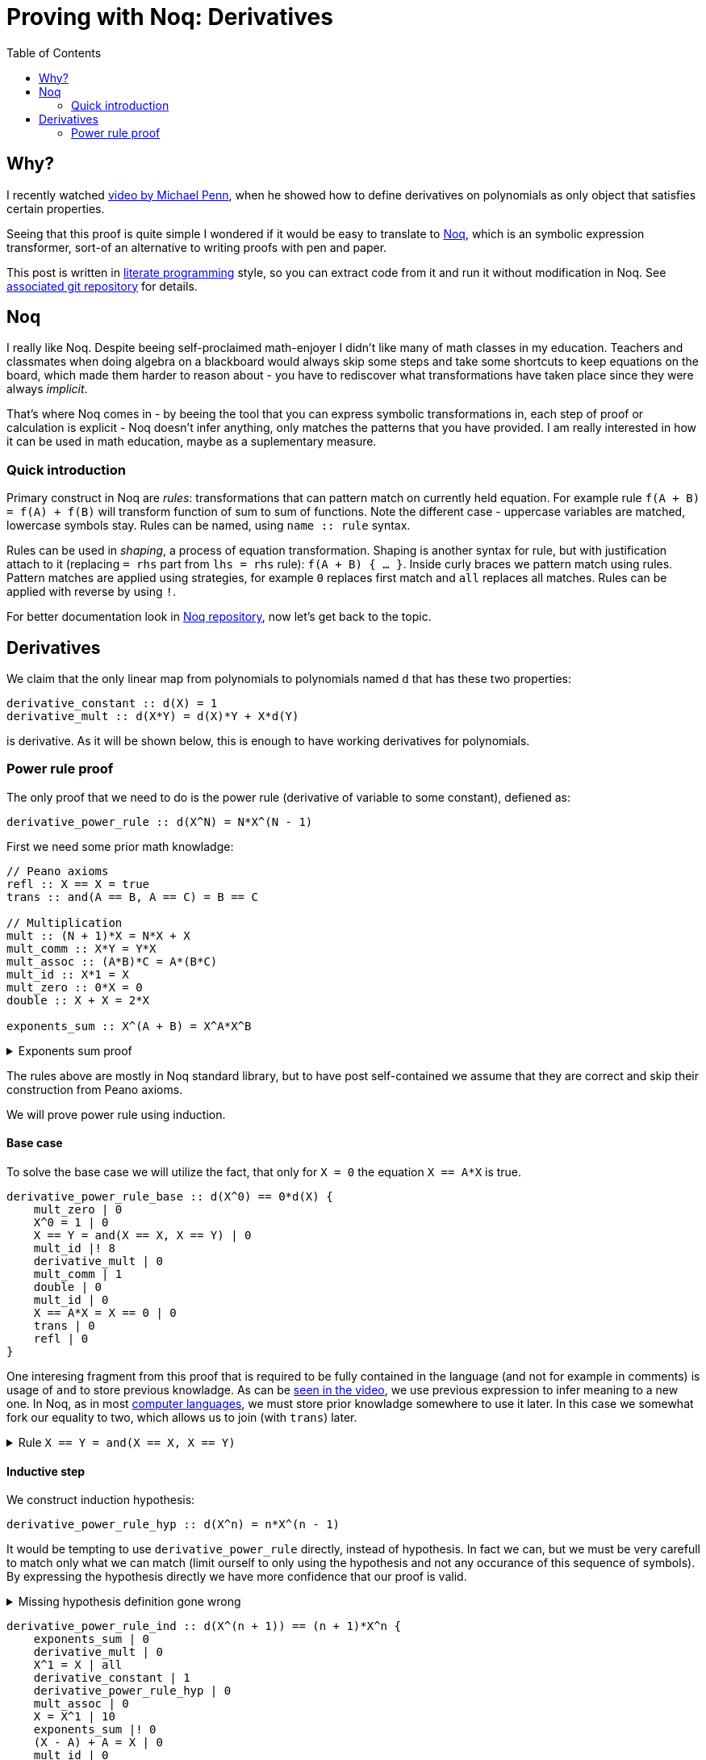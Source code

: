 = Proving with Noq: Derivatives
:toc:
:date: 2023-11-02

== Why?

I recently watched https://www.youtube.com/watch?v=xuxsjWWg288[video by Michael Penn],
when he showed how to define derivatives on polynomials as only object that satisfies certain properties.

Seeing that this proof is quite simple I wondered if it would be easy to translate to https://github.com/tsoding/Noq[Noq], which is an symbolic expression transformer, sort-of an alternative to writing proofs with pen and paper.

This post is written in https://en.wikipedia.org/wiki/Literate_programming[literate programming] style, so you can extract code from it and run it without modification in Noq.
See https://github.com/RobertBendun/proving-with-noq#proving-with-noq[associated git repository] for details.

== Noq

I really like Noq.
Despite beeing self-proclaimed math-enjoyer I didn't like many of math classes in my education.
Teachers and classmates when doing algebra on a blackboard would always skip some steps and take some shortcuts to keep equations on the board, which made them harder to reason about - you have to rediscover what transformations have taken place since they were always _implicit_.

That's where Noq comes in - by beeing the tool that you can express symbolic transformations in, each step of proof or calculation is explicit - Noq doesn't infer anything, only matches the patterns that you have provided.
I am really interested in how it can be used in math education, maybe as a suplementary measure.

=== Quick introduction

Primary construct in Noq are _rules_: transformations that can pattern match on currently held equation.
For example rule `f(A + B) = f(A) + f(B)` will transform function of sum to sum of functions.
Note the different case - uppercase variables are matched, lowercase symbols stay.
Rules can be named, using `name +::+ rule` syntax.

Rules can be used in _shaping_, a process of equation transformation. Shaping is another syntax for rule, but with justification attach to it (replacing `= rhs` part from `lhs = rhs` rule): `f(A + B) { ... }`.
Inside curly braces we pattern match using rules. Pattern matches are applied using strategies, for example `0` replaces first match and `all` replaces all matches.
Rules can be applied with reverse by using `!`.

For better documentation look in https://github.com/tsoding/Noq[Noq repository], now let's get back to the topic.

== Derivatives

We claim that the only linear map from polynomials to polynomials named `d`
that has these two properties:
[source]
----
derivative_constant :: d(X) = 1
derivative_mult :: d(X*Y) = d(X)*Y + X*d(Y)
----
is derivative.
As it will be shown below, this is enough to have working derivatives for polynomials.

=== Power rule proof

The only proof that we need to do is the power rule (derivative of variable to some constant), defiened as:

[source]
----
derivative_power_rule :: d(X^N) = N*X^(N - 1)
----

First we need some prior math knowladge:

[source]
----
// Peano axioms
refl :: X == X = true
trans :: and(A == B, A == C) = B == C

// Multiplication
mult :: (N + 1)*X = N*X + X
mult_comm :: X*Y = Y*X
mult_assoc :: (A*B)*C = A*(B*C)
mult_id :: X*1 = X
mult_zero :: 0*X = 0
double :: X + X = 2*X

exponents_sum :: X^(A + B) = X^A*X^B
----

.Exponents sum proof
[%collapsible]
====
[source]
----
exponents_sum_base :: X^(A + 0) == X^A*X^0 {
    X^0 = 1 | 0
    mult_id | 0
    A + 0 = A | 0
    refl | 0
}

exponents_sum_hyp :: X^(A + b) = X^A*X^b
sum_assoc :: (A + B) + C = A + (B + C)
exp :: X^(A + 1) = X^A*X

exponents_sum_ind :: X^(A + (b + 1)) == X^A*X^(b + 1) {
    exp | 0
    mult_assoc |! 0
    exponents_sum_hyp |! 0
    exp |! 0
    sum_assoc | 0
    refl | 0
}
----
====

The rules above are mostly in Noq standard library, but to have post self-contained we assume that they are correct and skip their construction from Peano axioms.

We will prove power rule using induction.

==== Base case

To solve the base case we will utilize the fact, that only for `X = 0` the equation `X == A*X` is true.

[source]
----
derivative_power_rule_base :: d(X^0) == 0*d(X) {
    mult_zero | 0
    X^0 = 1 | 0
    X == Y = and(X == X, X == Y) | 0
    mult_id |! 8
    derivative_mult | 0
    mult_comm | 1
    double | 0
    mult_id | 0
    X == A*X = X == 0 | 0
    trans | 0
    refl | 0
}
----

One interesing fragment from this proof that is required to be fully contained in the language (and not for example in comments) is usage of `and` to store previous knowladge.
As can be https://youtu.be/xuxsjWWg288?si=_m82FiS4Su_Z8lYp&t=435[seen in the video], we use previous expression to infer meaning to a new one.
In Noq, as in most https://en.wikipedia.org/wiki/Computer_language[computer languages], we must store prior knowladge somewhere to use it later. In this case we somewhat fork our equality to two, which allows us to join (with `trans`) later.

.Rule `X == Y = and(X == X, X == Y)`
[%collapsible]
====
[source]
----
and_id :: and(true, X) = X
fork :: X == Y {
    and_id |! 0
    refl |! 0
}
----
====

==== Inductive step

We construct induction hypothesis:

[source]
----
derivative_power_rule_hyp :: d(X^n) = n*X^(n - 1)
----

It would be tempting to use `derivative_power_rule` directly, instead of hypothesis.
In fact we can, but we must be very carefull to match only what we can match (limit ourself to only using the hypothesis and not any occurance of this sequence of symbols).
By expressing the hypothesis directly we have more confidence that our proof is valid.

.Missing hypothesis definition gone wrong
[%collapsible]
====

We can see how misusing rule definition as hypothesis can go wrong with simple proof of commutativity of sum identity addition.
We are using https://en.wikipedia.org/wiki/Peano_axioms[Peano axioms].

[source]
----
sum_id :: 0 + A = A
sum :: s(A) + B = s(A + B)
sum_id_comm :: A + 0 = A

sum_id_comm_base :: 0 + 0 == 0 {
    sum_id | 0
    refl | 0
}

sum_id_comm_ind_wrong :: s(A) + 0 == s(A) {
    sum_id_comm | 0
    refl | 0
}
----

We can see what went wrong - we use what we are trying to prove as fact, not our induction hypothesis.
If we limit ourself, by constructing proper hypothesis this mistake wouldn't happen.

[source]
----
sum_id_comm_hyp :: a + 0 = a
sum_id_comm_ind_good :: s(a) + 0 == s(a) {
    sum | 0
    sum_id_comm_hyp | 0
    refl | 0
}
----
====

[source]
----
derivative_power_rule_ind :: d(X^(n + 1)) == (n + 1)*X^n {
    exponents_sum | 0
    derivative_mult | 0
    X^1 = X | all
    derivative_constant | 1
    derivative_power_rule_hyp | 0
    mult_assoc | 0
    X = X^1 | 10
    exponents_sum |! 0
    (X - A) + A = X | 0
    mult_id | 0
    mult |! 0
    refl | 0
}
----
